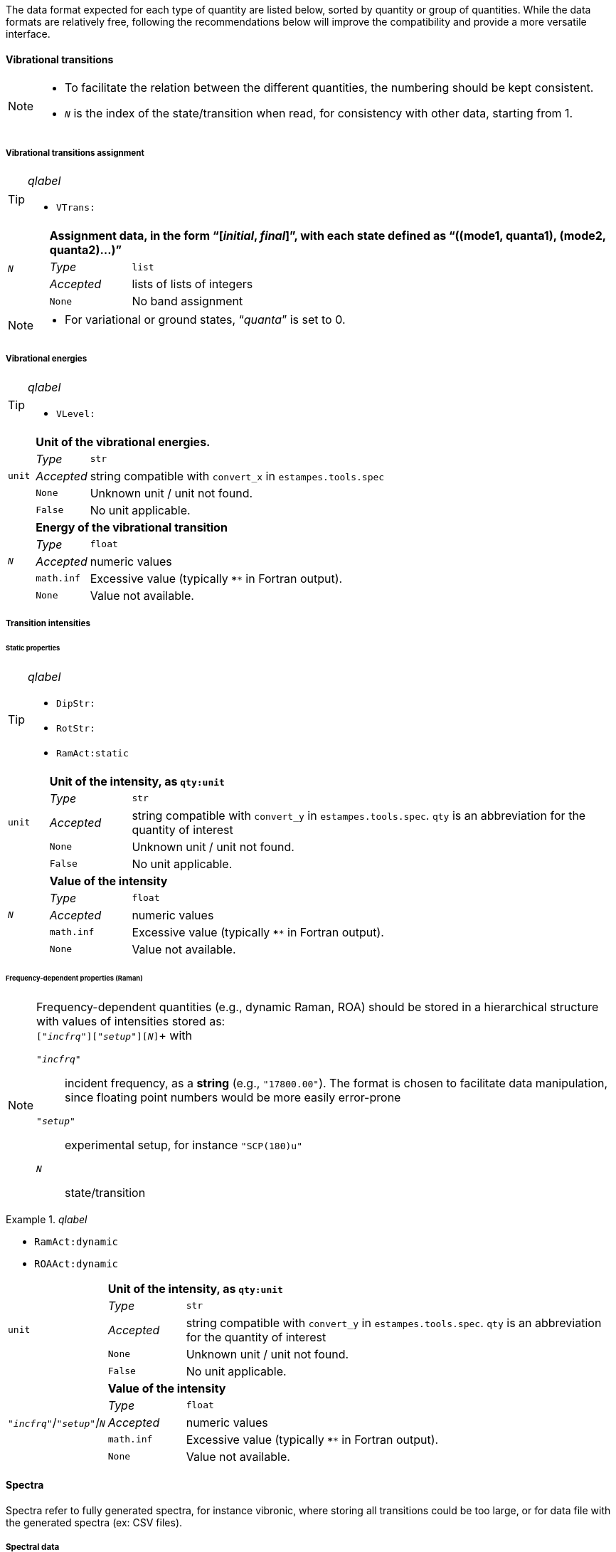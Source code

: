 The data format expected for each type of quantity are listed below, sorted by quantity or group of quantities.
While the data formats are relatively free, following the recommendations below will improve the compatibility and provide a more versatile interface.


==== Vibrational transitions

[NOTE]
====
* To facilitate the relation between the different quantities, the numbering should be kept consistent.
* `__N__` is the index of the state/transition when read, for consistency with other data, starting from 1.
====

===== Vibrational transitions assignment

[TIP]
._qlabel_
====
* `VTrans:`
====

[cols="1,2,12",grid=rows,stripes=none]
|====
.4+| `__N__`
2+s| Assignment data, in the form "`[__initial__, __final__]`", with each state defined as "`((mode1, quanta1), (mode2, quanta2)...)`"
| _Type_     | `list`
| _Accepted_ | lists of lists of integers
| `None`     | No band assignment
|====

[NOTE]
====
* For variational or ground states, "`__quanta__`" is set to 0.
====


===== Vibrational energies

[TIP]
._qlabel_
====
* `VLevel:`
====

[cols="1,2,12",grid=rows,stripes=none]
|====
.5+| `unit`
2+s| Unit of the vibrational energies.
| _Type_     | `str`
| _Accepted_ | string compatible with `convert_x` in `estampes.tools.spec`
| `None`     | Unknown unit / unit not found.
| `False`    | No unit applicable.

.5+| `_N_`
2+s| Energy of the vibrational transition
| _Type_     | `float`
| _Accepted_ | numeric values
| `math.inf` | Excessive value (typically `****` in Fortran output).
| `None`     | Value not available.

|====


===== Transition intensities

====== Static properties

[TIP]
._qlabel_
====
* `DipStr:`
* `RotStr:`
* `RamAct:static`
====

[cols="1,2,12",grid=rows,stripes=none]
|====
.5+| `unit`
2+s| Unit of the intensity, as `qty:unit`
| _Type_     | `str`
| _Accepted_ | string compatible with `convert_y` in `estampes.tools.spec`.  `qty` is an abbreviation for the quantity of interest
| `None`     | Unknown unit / unit not found.
| `False`    | No unit applicable.

.5+| `_N_`
2+s| Value of the intensity
| _Type_     | `float`
| _Accepted_ | numeric values
| `math.inf` | Excessive value (typically `****` in Fortran output).
| `None`     | Value not available.

|====

====== Frequency-dependent properties (Raman)

[NOTE]
====
Frequency-dependent quantities (e.g., dynamic Raman, ROA) should be stored in a hierarchical structure with values of intensities stored as: +
`["_incfrq_"]["_setup_"][_N_]`+
with

`"_incfrq_"` ::
     incident frequency, as a *string* (e.g., `"17800.00"`).
     The format is chosen to facilitate data manipulation, since floating point numbers would be more easily error-prone
`"_setup_"`::
     experimental setup, for instance `"SCP(180)u"`
`_N_`::
     state/transition
====

._qlabel_
====
* `RamAct:dynamic`
* `ROAAct:dynamic`
====

[cols="1,2,12",grid=rows,stripes=none]
|====
.5+| `unit`
2+s| Unit of the intensity, as `qty:unit`
| _Type_     | `str`
| _Accepted_ | string compatible with `convert_y` in `estampes.tools.spec`.  `qty` is an abbreviation for the quantity of interest
| `None`     | Unknown unit / unit not found.
| `False`    | No unit applicable.

.5+| `"_incfrq_"`/`"_setup_"`/`_N_`
2+s| Value of the intensity
| _Type_     | `float`
| _Accepted_ | numeric values
| `math.inf` | Excessive value (typically `****` in Fortran output).
| `None`     | Value not available.

|====


==== Spectra

Spectra refer to fully generated spectra, for instance vibronic, where storing all transitions could be too large, or for data file with the generated spectra (ex: CSV files).

===== Spectral data

[TIP]
._qlabel_
====
* `FCDat:Spec:...`
* `AnySpc:Spec:...`
====


[cols="1,2,12",grid=rows,stripes=none]
|====
.4+| `x`
2+s| X axis values.
| _Type_     | `list`
| _Accepted_ | numeric values
| `None`     | No X axis found

.4+| `y`
2+s| Y axis values, if only 1 axis is present.
| _Type_     | `list`
| _Accepted_ | numeric values
| `None`     | No Y axis found

.4+| `y__N__`
2+s| Values of the _N_-th Y axis.
     The number of digits should be constant, so `y1` if less than 10 Y axes, `y01` between 10 and 99 Y axes...
| _Type_     | `list`
| _Accepted_ | numeric values
| `None`     | No Y axis found
|====


===== Spectral parameters

[TIP]
._qlabel_
====
* `FCDat:SpcPar:...`
* `AnySpc:SpcPar:...`
====

[cols="1,2,12",grid=rows,stripes=none]
|====
.4+| `func`
2+s| Broadening function.
| _Type_     | `str`
| _Accepted_ | `'gaussian`', `'stick'`, `'lorentzian'`
| `None`     | Unknown broadening function.

.4+| `hwhm`
2+s| Half-width at half-maximum.
| _Type_     | `float`
| _Accepted_ | positive numeric value
| `None`     | Unknown half-width at half-maximum.

.5+| `unitx`
2+s| Unit used for the X axis.
| _Type_     | `str`
| _Accepted_ | string compatible with `convert_x` in `estampes.visual.plotspec`
| `None`     | Unknown unit.
| `False`    | No unit.

.5+| `unity`
2+s| Unit used for the Y axis/axes.
| _Type_     | `str`
| _Accepted_ | string compatible with `convert_y` in `estampes.visual.plotspec`
| `None`     | Unknown unit.
| `False`    | No unit.

.4+| `x`
2+s| Label for Y.
| _Type_     | `str`
| _Accepted_ | Any string
| `None`     | Label not found/available.

.4+| `y`, `y__N__`
2+s| Label for Y/Y~N~.
| _Type_     | `str`
| _Accepted_ | Any string
| `None`     | Label not found/available.

.4+| `I`
2+s| Label for the intensity.
| _Type_     | `str`
| _Accepted_ | Any string
| `None`     | Label not found/available.
| *Note*     | This unit field can be free, as `unity` should be used for conversion purposes.
|====